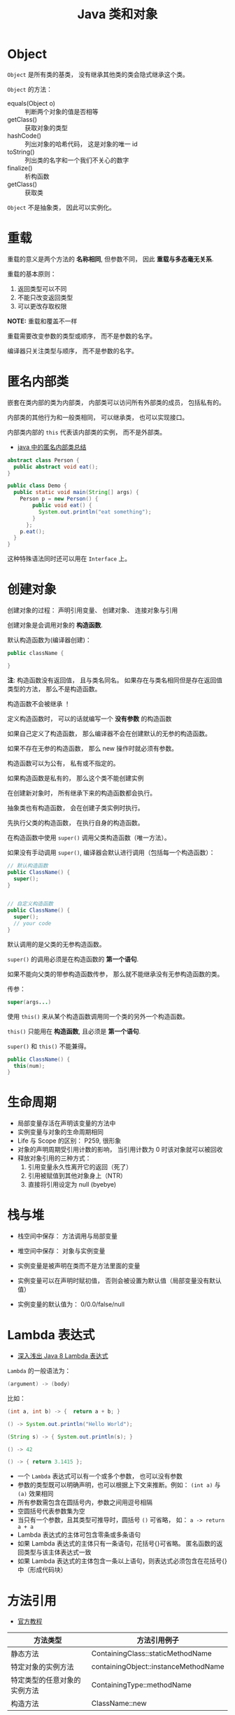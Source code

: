 #+TITLE:      Java 类和对象

* 目录                                                    :TOC_4_gh:noexport:
- [[#object][Object]]
- [[#重载][重载]]
- [[#匿名内部类][匿名内部类]]
- [[#创建对象][创建对象]]
- [[#生命周期][生命周期]]
- [[#栈与堆][栈与堆]]
- [[#lambda-表达式][Lambda 表达式]]
- [[#方法引用][方法引用]]
- [[#枚举][枚举]]
- [[#static--final][static & final]]

* Object
  ~Object~ 是所有类的基类， 没有继承其他类的类会隐式继承这个类。

  ~Object~ 的方法：
  + equals(Object o) :: 判断两个对象的值是否相等
  + getClass() :: 获取对象的类型
  + hashCode() :: 列出对象的哈希代码， 这是对象的唯一 id
  + toString() :: 列出类的名字和一个我们不关心的数字
  + finalize() :: 析构函数
  + getClass() :: 获取类

  ~Object~ 不是抽象类， 因此可以实例化。

* 重载
  重载的意义是两个方法的 *名称相同*, 但参数不同， 因此 *重载与多态毫无关系*.

  重载的基本原则：
  1. 返回类型可以不同
  2. 不能只改变返回类型
  3. 可以更改存取权限

  *NOTE:* 重载和覆盖不一样

  重载需要改变参数的类型或顺序， 而不是参数的名字。

  编译器只关注类型与顺序， 而不是参数的名字。

* 匿名内部类
  嵌套在类内部的类为内部类， 内部类可以访问所有外部类的成员， 包括私有的。

  内部类的其他行为和一般类相同， 可以继承类， 也可以实现接口。
  
  内部类内部的 ~this~ 代表该内部类的实例， 而不是外部类。

  + [[https://www.cnblogs.com/nerxious/archive/2013/01/25/2876489.html][java 中的匿名内部类总结]]

  #+BEGIN_SRC java
    abstract class Person {
      public abstract void eat();
    }

    public class Demo {
      public static void main(String[] args) {
        Person p = new Person() {
            public void eat() {
              System.out.println("eat something");
            }
          };
        p.eat();
      }
    }
  #+END_SRC

  这种特殊语法同时还可以用在 ~Interface~ 上。

* 创建对象
  创建对象的过程： 声明引用变量、 创建对象、 连接对象与引用

  创建对象是会调用对象的 *构造函数*.

  默认构造函数为(编译器创建)：
  #+BEGIN_SRC java
    public className {
 
    }
  #+END_SRC

  *注*: 构造函数没有返回值， 且与类名同名。 如果存在与类名相同但是存在返回值类型的方法， 那么不是构造函数。

  构造函数不会被继承 ！

  定义构造函数时， 可以的话就编写一个 *没有参数* 的构造函数

  如果自己定义了构造函数， 那么编译器不会在创建默认的无参的构造函数。

  如果不存在无参的构造函数， 那么 new 操作时就必须有参数。

  构造函数可以为公有， 私有或不指定的。

  如果构造函数是私有的， 那么这个类不能创建实例

  在创建新对象时， 所有继承下来的构造函数都会执行。

  抽象类也有构造函数， 会在创建子类实例时执行。

  先执行父类的构造函数， 在执行自身的构造函数。

  在构造函数中使用 ~super()~ 调用父类构造函数（唯一方法）。

  如果没有手动调用 ~super()~, 编译器会默认进行调用（包括每一个构造函数）：
  #+BEGIN_SRC java
    // 默认构造函数
    public ClassName() {
      super();
    }


    // 自定义构造函数
    public ClassName() {
      super();
      // your code
    }
  #+END_SRC

  默认调用的是父类的无参构造函数。

  ~super()~ 的调用必须是在构造函数的 *第一个语句*.

  如果不能向父类的带参构造函数传参， 那么就不能继承没有无参构造函数的类。

  传参：
  #+BEGIN_SRC java
    super(args...)
  #+END_SRC

  使用 ~this()~ 来从某个构造函数调用同一个类的另外一个构造函数。

  ~this()~ 只能用在 *构造函数*, 且必须是 *第一个语句*.

  ~super()~ 和 ~this()~ 不能兼得。

  #+BEGIN_SRC java
    public ClassName() {
      this(num);
    }
  #+END_SRC

* 生命周期
  + 局部变量存活在声明该变量的方法中
  + 实例变量与对象的生命周期相同
  + Life 与 Scope 的区别： P259, 很形象
  + 对象的声明周期受引用计数的影响， 当引用计数为 0 时该对象就可以被回收
  + 释放对象引用的三种方式：
    1. 引用变量永久性离开它的返回（死了）
    2. 引用被赋值到其他对象身上（NTR）
    3. 直接将引用设定为 null (byebye)
  
* 栈与堆
  + 栈空间中保存： 方法调用与局部变量

  + 堆空间中保存： 对象与实例变量

  + 实例变量是被声明在类而不是方法里面的变量

  + 实例变量可以在声明时赋初值， 否则会被设置为默认值（局部变量没有默认值）

  + 实例变量的默认值为： 0/0.0/false/null

* Lambda 表达式
  + [[http://blog.oneapm.com/apm-tech/226.html][深入浅出 Java 8 Lambda 表达式]]

  ~Lambda~ 的一般语法为：
  #+BEGIN_SRC java
    (argument) -> (body)
  #+END_SRC

  比如：
  #+BEGIN_SRC java
    (int a, int b) -> {  return a + b; }

    () -> System.out.println("Hello World");

    (String s) -> { System.out.println(s); }

    () -> 42

    () -> { return 3.1415 };
  #+END_SRC

  + 一个 ~Lambda~ 表达式可以有一个或多个参数， 也可以没有参数
  + 参数的类型既可以明确声明，也可以根据上下文来推断。例如： ~(int a)~ 与 ~(a)~ 效果相同
  + 所有参数需包含在圆括号内，参数之间用逗号相隔
  + 空圆括号代表参数集为空
  + 当只有一个参数，且其类型可推导时，圆括号 ~()~ 可省略， 如： ~a -> return a + a~
  + Lambda 表达式的主体可包含零条或多条语句
  + 如果 Lambda 表达式的主体只有一条语句，花括号{}可省略。
    匿名函数的返回类型与该主体表达式一致
  + 如果 Lambda 表达式的主体包含一条以上语句，则表达式必须包含在花括号{}中（形成代码块）

* 方法引用
  + [[https://docs.oracle.com/javase/tutorial/java/javaOO/methodreferences.html][官方教程]]

  |------------------------------+--------------------------------------|
  | 方法类型                     | 方法引用例子                         |
  |------------------------------+--------------------------------------|
  | 静态方法                     | ContainingClass::staticMethodName    |
  | 特定对象的实例方法           | containingObject::instanceMethodName |
  | 特定类型的任意对象的实例方法 | ContainingType::methodName           |
  | 构造方法                     | ClassName::new                       |
  |------------------------------+--------------------------------------|

* 枚举
  #+BEGIN_SRC java
    public class Example {
      public enum Names {
        JERRY("lead guitar") {
          public String sings() {
            return "123";
          }
        },
        BOBBY("14"),
        PHLL("2423");  // Names 枚举类型的是三个值（实例）

        private String ins;

        Names(String ins) {  // 每个枚举变量都会调用一次
          this.ins = ins;
        }

        public String getIns {
          return this.ins;
        }

        public Stirng sings() {
          return "123";
        }
      }
    }
  #+END_SRC

* static & final
  可以使用 ~static~ 修饰 实例变量 和 方法， 修饰的实例变量作为静态变量， 所有实例共享。
  修饰的方法为静态方法。

  不能使用 ~static~ 修饰类和局部变量。

  静态方法不能访问非静态成员， 包括实例变量与非静态方法。

  静态成员可以使用实例的引用来访问， 但是不推荐使用这种方式。

  静态变量的初始化是指类被加载时完成的， 会在任何类的对象创建之前完成初始化。也会在任何类的
  静态方法执行之前完成初始化。

  如果没有为静态变量赋初值， 那么静态变量会被设定为对应类型的默认值。

  ~static final~ 修饰的变量作为 *常量*. 常量的初始化只能在 *声明时* 或 *静态初始化程序* 中：
  #+BEGIN_SRC java
    public class ClassName {
      public static final int num;

      // 静态初始化程序
      static {
        num = 10;
      }
    }
  #+END_SRC

  不能同时在声明与静态初始化程序中赋值。

  常量必须初始化， 否则会出错。

  静态初始化程序可以为静态变量赋值， 不能访问非静态成员。

  单独使用 ~final~ 修饰的变量是常量， 不能被改动。 可以在声明或构造函数中初始化。不能
  同时进行。

  ~final~ 修饰的方法不能被覆盖。

  ~final~ 修饰的类不能被继承。
  
